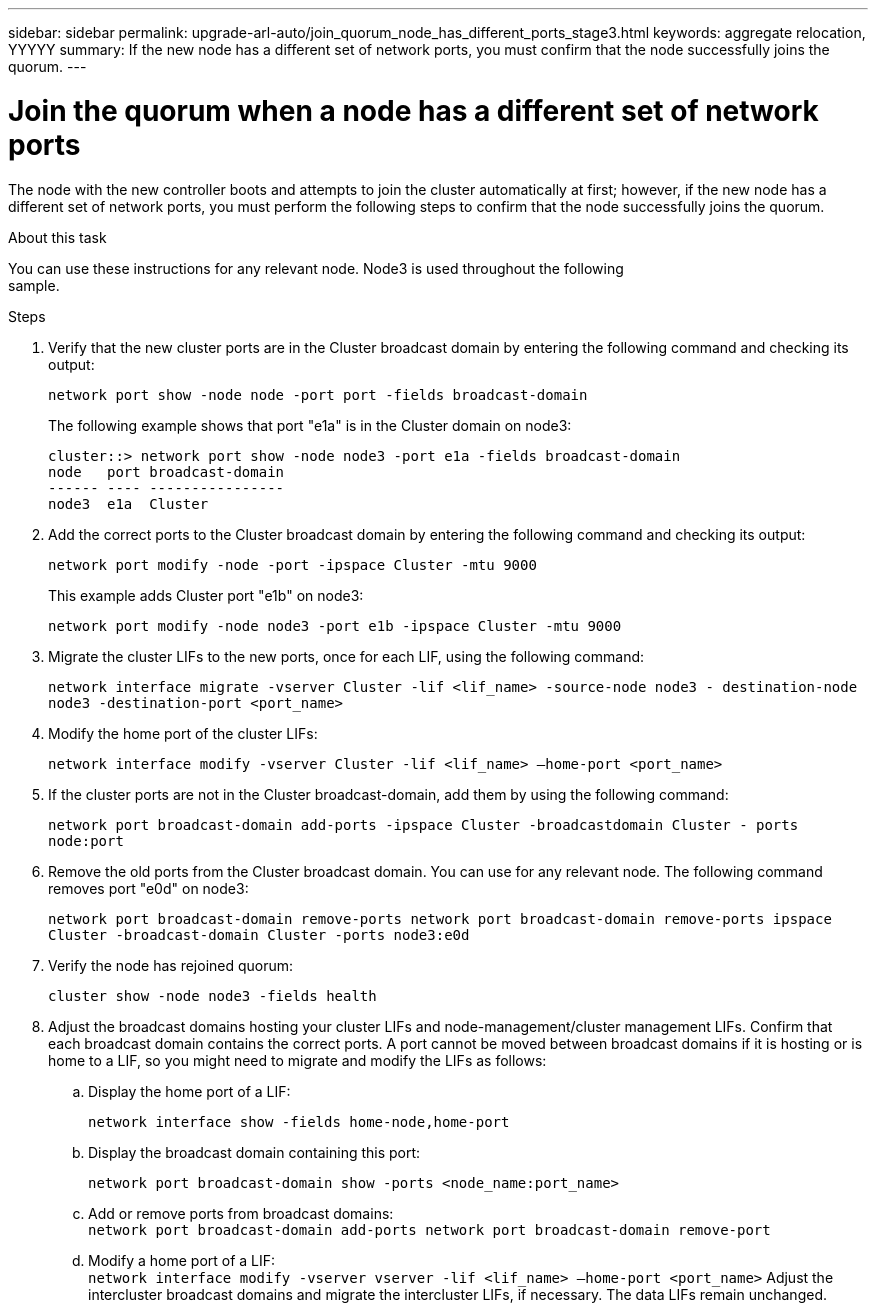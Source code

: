 ---
sidebar: sidebar
permalink: upgrade-arl-auto/join_quorum_node_has_different_ports_stage3.html
keywords: aggregate relocation, YYYYY
summary: If the new node has a different set of network ports, you must confirm that the node successfully joins the quorum.
---

= Join the quorum when a node has a different set of network ports
:hardbreaks:
:nofooter:
:icons: font
:linkattrs:
:imagesdir: ./media/

[.lead]
The node with the new controller boots and attempts to join the cluster automatically at first; however, if the new node has a different set of network ports, you must perform the following steps to confirm that the node successfully joins the quorum.

.About this task

You can use these instructions for any relevant node. Node3 is used throughout the following
sample.

.Steps

. Verify that the new cluster ports are in the Cluster broadcast domain by entering the following command and checking its output:
+
`network port show -node node -port port -fields broadcast-domain`
+
The following example shows that port "e1a" is in the Cluster domain on node3:
+
----
cluster::> network port show -node node3 -port e1a -fields broadcast-domain
node   port broadcast-domain
------ ---- ----------------
node3  e1a  Cluster
----
. Add the correct ports to the Cluster broadcast domain by entering the following command and checking its output:
+
`network port modify -node -port -ipspace Cluster -mtu 9000`
+
This example adds Cluster port "e1b" on node3:
+
----
network port modify -node node3 -port e1b -ipspace Cluster -mtu 9000
----
. Migrate the cluster LIFs to the new ports, once for each LIF, using the following command:
+
`network interface migrate -vserver Cluster -lif <lif_name> -source-node node3 - destination-node node3 -destination-port <port_name>`

. Modify the home port of the cluster LIFs:
+
`network interface modify -vserver Cluster -lif <lif_name> –home-port <port_name>`

. If the cluster ports are not in the Cluster broadcast-domain, add them by using the following command:
+
`network port broadcast-domain add-ports -ipspace Cluster -broadcastdomain Cluster - ports node:port`

. Remove the old ports from the Cluster broadcast domain. You can use for any relevant node. The following command removes port "e0d" on node3:
+
`network port broadcast-domain remove-ports network port broadcast-domain remove-ports ipspace Cluster -broadcast-domain Cluster ‑ports node3:e0d`

. Verify the node has rejoined quorum:
+
`cluster show -node node3 -fields health`

. Adjust the broadcast domains hosting your cluster LIFs and node-management/cluster management LIFs. Confirm that each broadcast domain contains the correct ports. A port cannot be moved between broadcast domains if it is hosting or is home to a LIF, so you might need to migrate and modify the LIFs as follows:

.. Display the home port of a LIF:
+
`network interface show -fields home-node,home-port`
.. Display the broadcast domain containing this port:
+
`network port broadcast-domain show -ports <node_name:port_name>`
.. Add or remove ports from broadcast domains:
`network port broadcast-domain add-ports network port broadcast-domain remove-port`
.. Modify a home port of a LIF:
`network interface modify -vserver vserver -lif <lif_name> –home-port <port_name>` Adjust the intercluster broadcast domains and migrate the intercluster LIFs, if necessary. The data LIFs remain unchanged.

// This is for the stage 3 procedure.  There is a similar procedure in Stage 5.
// Pg 41  and top of 42 in pdf.
// Clean-up, 2022-03-09
